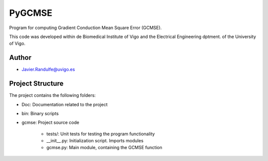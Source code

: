 PyGCMSE
-------
Program for computing Gradient Conduction Mean Square Error (GCMSE).

This code was developed within de Biomedical Institute of Vigo and the Electrical Engineering dptment. of the University of Vigo.

Author
======

- Javier.Randulfe@uvigo.es

Project Structure
======

The project contains the following folders:  

- Doc: 	 Documentation related to the project  
- bin:   Binary scripts
- gcmse: Project source code

    - tests/:        Unit tests for testing the program functionality
    - __init__.py:  Initialization script. Imports modules
    - gcmse.py:     Main module, containing the GCMSE function
